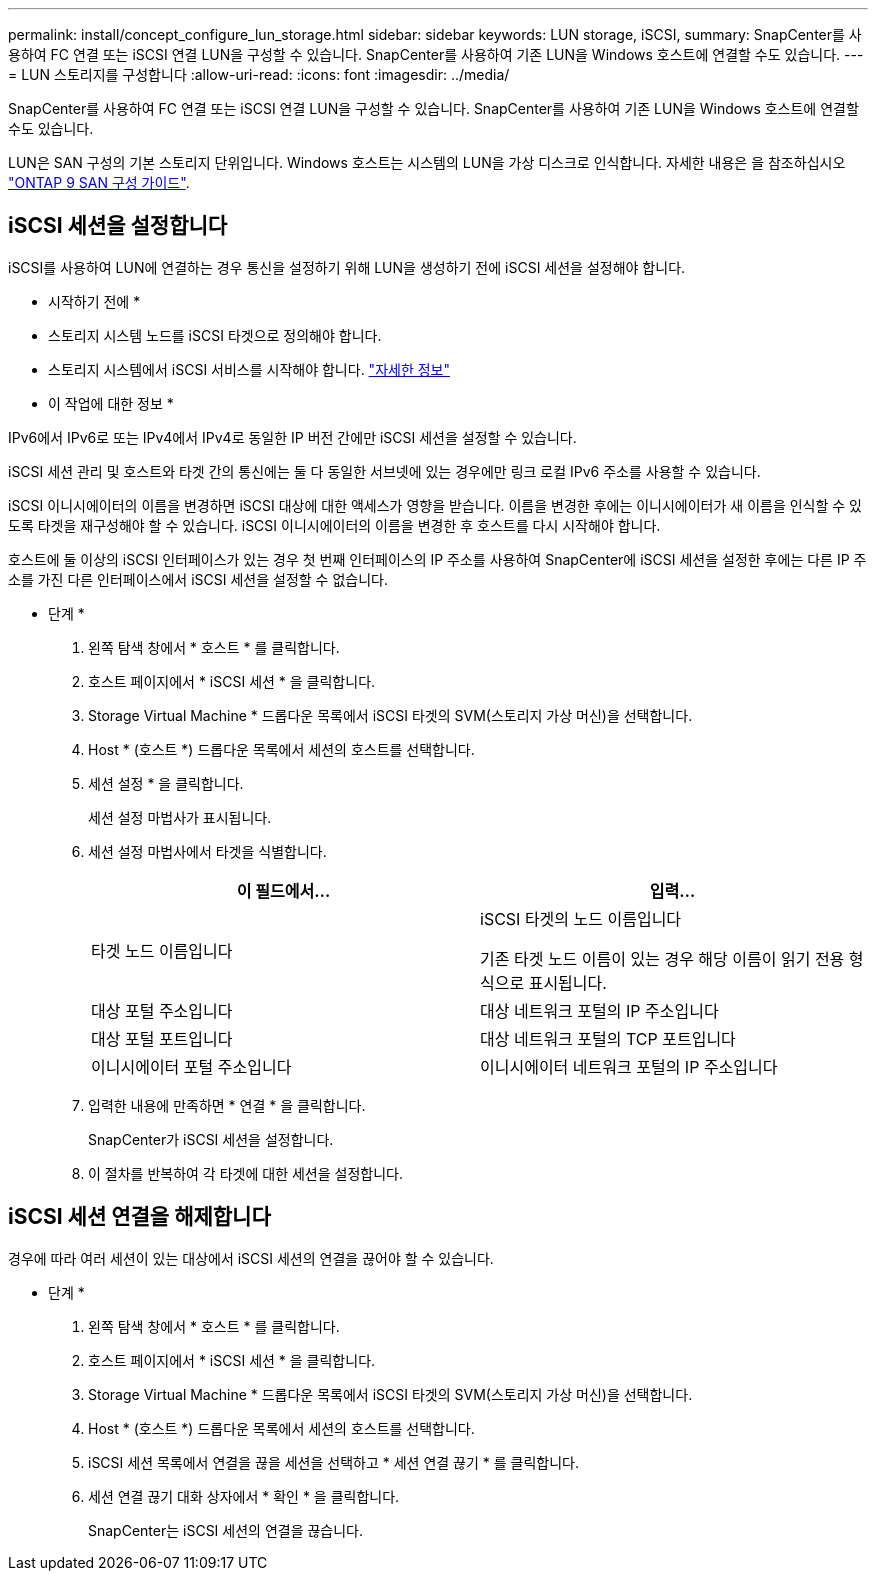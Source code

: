 ---
permalink: install/concept_configure_lun_storage.html 
sidebar: sidebar 
keywords: LUN storage, iSCSI, 
summary: SnapCenter를 사용하여 FC 연결 또는 iSCSI 연결 LUN을 구성할 수 있습니다. SnapCenter를 사용하여 기존 LUN을 Windows 호스트에 연결할 수도 있습니다. 
---
= LUN 스토리지를 구성합니다
:allow-uri-read: 
:icons: font
:imagesdir: ../media/


[role="lead"]
SnapCenter를 사용하여 FC 연결 또는 iSCSI 연결 LUN을 구성할 수 있습니다. SnapCenter를 사용하여 기존 LUN을 Windows 호스트에 연결할 수도 있습니다.

LUN은 SAN 구성의 기본 스토리지 단위입니다. Windows 호스트는 시스템의 LUN을 가상 디스크로 인식합니다. 자세한 내용은 을 참조하십시오 http://docs.netapp.com/ontap-9/topic/com.netapp.doc.dot-cm-sanconf/home.html["ONTAP 9 SAN 구성 가이드"^].



== iSCSI 세션을 설정합니다

iSCSI를 사용하여 LUN에 연결하는 경우 통신을 설정하기 위해 LUN을 생성하기 전에 iSCSI 세션을 설정해야 합니다.

* 시작하기 전에 *

* 스토리지 시스템 노드를 iSCSI 타겟으로 정의해야 합니다.
* 스토리지 시스템에서 iSCSI 서비스를 시작해야 합니다. http://docs.netapp.com/ontap-9/topic/com.netapp.doc.dot-cm-sanag/home.html["자세한 정보"^]


* 이 작업에 대한 정보 *

IPv6에서 IPv6로 또는 IPv4에서 IPv4로 동일한 IP 버전 간에만 iSCSI 세션을 설정할 수 있습니다.

iSCSI 세션 관리 및 호스트와 타겟 간의 통신에는 둘 다 동일한 서브넷에 있는 경우에만 링크 로컬 IPv6 주소를 사용할 수 있습니다.

iSCSI 이니시에이터의 이름을 변경하면 iSCSI 대상에 대한 액세스가 영향을 받습니다. 이름을 변경한 후에는 이니시에이터가 새 이름을 인식할 수 있도록 타겟을 재구성해야 할 수 있습니다. iSCSI 이니시에이터의 이름을 변경한 후 호스트를 다시 시작해야 합니다.

호스트에 둘 이상의 iSCSI 인터페이스가 있는 경우 첫 번째 인터페이스의 IP 주소를 사용하여 SnapCenter에 iSCSI 세션을 설정한 후에는 다른 IP 주소를 가진 다른 인터페이스에서 iSCSI 세션을 설정할 수 없습니다.

* 단계 *

. 왼쪽 탐색 창에서 * 호스트 * 를 클릭합니다.
. 호스트 페이지에서 * iSCSI 세션 * 을 클릭합니다.
. Storage Virtual Machine * 드롭다운 목록에서 iSCSI 타겟의 SVM(스토리지 가상 머신)을 선택합니다.
. Host * (호스트 *) 드롭다운 목록에서 세션의 호스트를 선택합니다.
. 세션 설정 * 을 클릭합니다.
+
세션 설정 마법사가 표시됩니다.

. 세션 설정 마법사에서 타겟을 식별합니다.
+
|===
| 이 필드에서... | 입력... 


 a| 
타겟 노드 이름입니다
 a| 
iSCSI 타겟의 노드 이름입니다

기존 타겟 노드 이름이 있는 경우 해당 이름이 읽기 전용 형식으로 표시됩니다.



 a| 
대상 포털 주소입니다
 a| 
대상 네트워크 포털의 IP 주소입니다



 a| 
대상 포털 포트입니다
 a| 
대상 네트워크 포털의 TCP 포트입니다



 a| 
이니시에이터 포털 주소입니다
 a| 
이니시에이터 네트워크 포털의 IP 주소입니다

|===
. 입력한 내용에 만족하면 * 연결 * 을 클릭합니다.
+
SnapCenter가 iSCSI 세션을 설정합니다.

. 이 절차를 반복하여 각 타겟에 대한 세션을 설정합니다.




== iSCSI 세션 연결을 해제합니다

경우에 따라 여러 세션이 있는 대상에서 iSCSI 세션의 연결을 끊어야 할 수 있습니다.

* 단계 *

. 왼쪽 탐색 창에서 * 호스트 * 를 클릭합니다.
. 호스트 페이지에서 * iSCSI 세션 * 을 클릭합니다.
. Storage Virtual Machine * 드롭다운 목록에서 iSCSI 타겟의 SVM(스토리지 가상 머신)을 선택합니다.
. Host * (호스트 *) 드롭다운 목록에서 세션의 호스트를 선택합니다.
. iSCSI 세션 목록에서 연결을 끊을 세션을 선택하고 * 세션 연결 끊기 * 를 클릭합니다.
. 세션 연결 끊기 대화 상자에서 * 확인 * 을 클릭합니다.
+
SnapCenter는 iSCSI 세션의 연결을 끊습니다.


